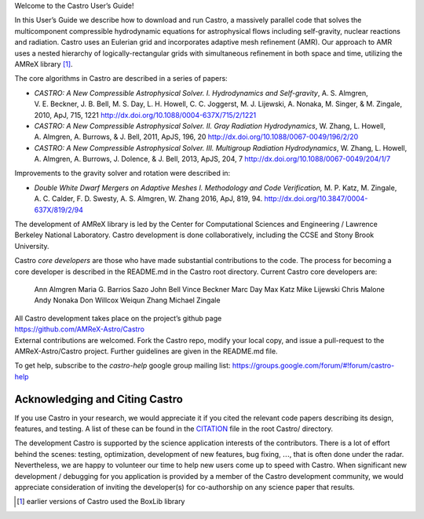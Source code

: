 Welcome to the Castro User’s Guide!

In this User’s Guide we describe how to download and run Castro, a
massively parallel code that solves the multicomponent compressible
hydrodynamic equations for astrophysical flows including self-gravity,
nuclear reactions and radiation. Castro uses an Eulerian grid and
incorporates adaptive mesh refinement (AMR). Our approach to AMR uses
a nested hierarchy of logically-rectangular grids with simultaneous
refinement in both space and time, utilizing the
AMReX library [1]_.

The core algorithms in Castro are described in a series of papers:

-  *CASTRO: A New Compressible Astrophysical Solver. I. Hydrodynamics and Self-gravity*,
   A. S. Almgren, V. E. Beckner, J. B. Bell, M. S. Day, L. H. Howell, C. C. Joggerst, M. J. Lijewski,
   A. Nonaka, M. Singer, & M. Zingale, 2010, ApJ, 715, 1221
   http://dx.doi.org/10.1088/0004-637X/715/2/1221

-  *CASTRO: A New Compressible Astrophysical Solver. II. Gray Radiation Hydrodynamics*,
   W. Zhang, L. Howell, A. Almgren, A. Burrows, & J. Bell, 2011, ApJS, 196, 20
   http://dx.doi.org/10.1088/0067-0049/196/2/20

-  *CASTRO: A New Compressible Astrophysical Solver. III. Multigroup Radiation Hydrodynamics*,
   W. Zhang, L. Howell, A. Almgren, A. Burrows, J. Dolence, & J. Bell, 2013, ApJS, 204, 7
   http://dx.doi.org/10.1088/0067-0049/204/1/7

Improvements to the gravity solver and rotation were described in:

-  *Double White Dwarf Mergers on Adaptive Meshes I. Methodology
   and Code Verification,*
   M. P. Katz, M. Zingale, A. C. Calder, F. D. Swesty, A. S. Almgren, W. Zhang
   2016, ApJ, 819, 94.
   http://dx.doi.org/10.3847/0004-637X/819/2/94

The development of AMReX library is led by the
Center for Computational Sciences and Engineering / Lawrence Berkeley
National Laboratory. Castro development is done collaboratively,
including the CCSE and Stony Brook University.

Castro *core developers* are those who have made substantial
contributions to the code. The process for becoming a core developer
is described in the README.md in the Castro root directory.
Current Castro core developers are:

    Ann Almgren
    Maria G. Barrios Sazo
    John Bell
    Vince Beckner
    Marc Day
    Max Katz
    Mike Lijewski
    Chris Malone
    Andy Nonaka
    Don Willcox
    Weiqun Zhang
    Michael Zingale

| All Castro development takes place on the project’s github
  page
| https://github.com/AMReX-Astro/Castro
| External contributions are welcomed. Fork the Castro repo, modify
  your local copy, and issue a pull-request to the
  AMReX-Astro/Castro project. Further guidelines are given in the
  README.md file.

To get help, subscribe to the *castro-help* google group mailing list:
https://groups.google.com/forum/#!forum/castro-help

Acknowledging and Citing Castro
===============================

If you use Castro in your research, we would appreciate it if you
cited the relevant code papers describing its design, features, and
testing. A list of these can be found in the
`CITATION <https://github.com/AMReX-Astro/Castro/blob/master/CITATION>`__ file in the root Castro/ directory.

The development Castro is supported by the science application
interests of the contributors. There is a lot of effort behind the
scenes: testing, optimization, development of new features, bug
fixing, :math:`\ldots`, that is often done under the radar. Nevertheless,
we are happy to volunteer our time to help new users come up to speed
with Castro. When significant new development / debugging for you
application is provided by a member of the Castro development
community, we would appreciate consideration of inviting the
developer(s) for co-authorship on any science paper that results.

.. [1]
   earlier versions of Castro used the
   BoxLib library
